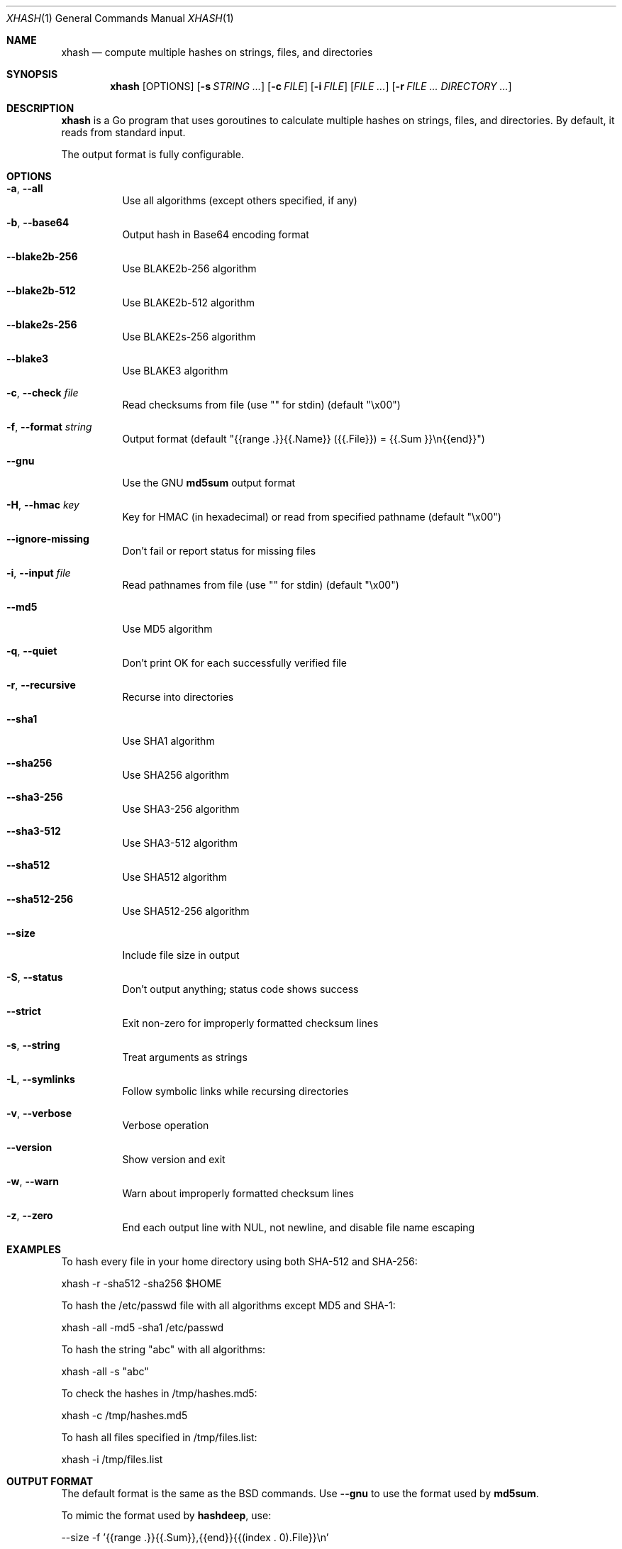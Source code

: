 .Dd April 19, 2025
.Dt XHASH 1
.Os
.Sh NAME
.Nm xhash
.Nd compute multiple hashes on strings, files, and directories
.Sh SYNOPSIS
.Nm
.Op OPTIONS
.Op Fl s Ar STRING ...
.Op Fl c Ar FILE
.Op Fl i Ar FILE
.Op Ar FILE ...
.Op Fl r Ar FILE ... DIRECTORY ...
.Sh DESCRIPTION
.Nm
is a Go program that uses goroutines to calculate multiple hashes on strings, files, and directories.
By default, it reads from standard input.

The output format is fully configurable.

.Sh OPTIONS
.Bl -tag -width Ds
.It Fl a , Fl -all
Use all algorithms (except others specified, if any)
.It Fl b , Fl -base64
Output hash in Base64 encoding format
.It Fl -blake2b-256
Use BLAKE2b-256 algorithm
.It Fl -blake2b-512
Use BLAKE2b-512 algorithm
.It Fl -blake2s-256
Use BLAKE2s-256 algorithm
.It Fl -blake3
Use BLAKE3 algorithm
.It Fl c , Fl -check Ar file
Read checksums from file (use "" for stdin) (default "\\x00")
.It Fl f , Fl -format Ar string
Output format (default "{{range .}}{{.Name}} ({{.File}}) = {{.Sum }}\\n{{end}}")
.It Fl -gnu
Use the GNU
.Nm md5sum
output format
.It Fl H , Fl -hmac Ar key
Key for HMAC (in hexadecimal) or read from specified pathname (default "\\x00")
.It Fl -ignore-missing
Don't fail or report status for missing files
.It Fl i , Fl -input Ar file
Read pathnames from file (use "" for stdin) (default "\\x00")
.It Fl -md5
Use MD5 algorithm
.It Fl q , Fl -quiet
Don't print OK for each successfully verified file
.It Fl r , Fl -recursive
Recurse into directories
.It Fl -sha1
Use SHA1 algorithm
.It Fl -sha256
Use SHA256 algorithm
.It Fl -sha3-256
Use SHA3-256 algorithm
.It Fl -sha3-512
Use SHA3-512 algorithm
.It Fl -sha512
Use SHA512 algorithm
.It Fl -sha512-256
Use SHA512-256 algorithm
.It Fl -size
Include file size in output
.It Fl S , Fl -status
Don't output anything; status code shows success
.It Fl -strict
Exit non-zero for improperly formatted checksum lines
.It Fl s , Fl -string
Treat arguments as strings
.It Fl L , Fl -symlinks
Follow symbolic links while recursing directories
.It Fl v , Fl -verbose
Verbose operation
.It Fl -version
Show version and exit
.It Fl w , Fl -warn
Warn about improperly formatted checksum lines
.It Fl z , Fl -zero
End each output line with NUL, not newline, and disable file name escaping
.El
.Sh EXAMPLES
To hash every file in your home directory using both SHA-512 and SHA-256:
.Bd -literal
xhash -r -sha512 -sha256 $HOME
.Ed

To hash the /etc/passwd file with all algorithms except MD5 and SHA-1:
.Bd -literal
xhash -all -md5 -sha1 /etc/passwd
.Ed

To hash the string "abc" with all algorithms:
.Bd -literal
xhash -all -s "abc"
.Ed

To check the hashes in /tmp/hashes.md5:
.Bd -literal
xhash -c /tmp/hashes.md5
.Ed

To hash all files specified in /tmp/files.list:
.Bd -literal
xhash -i /tmp/files.list
.Ed
.Sh OUTPUT FORMAT
The default format is the same as the BSD commands.
Use
.Fl -gnu
to use the format used by
.Nm md5sum .

To mimic the format used by
.Nm hashdeep ,
use:
.Bd -literal
--size -f '{{range .}}{{.Sum}},{{end}}{{(index . 0).File}}\\n'
.Ed
.Sh AUTHORS
.An Ricardo Branco


